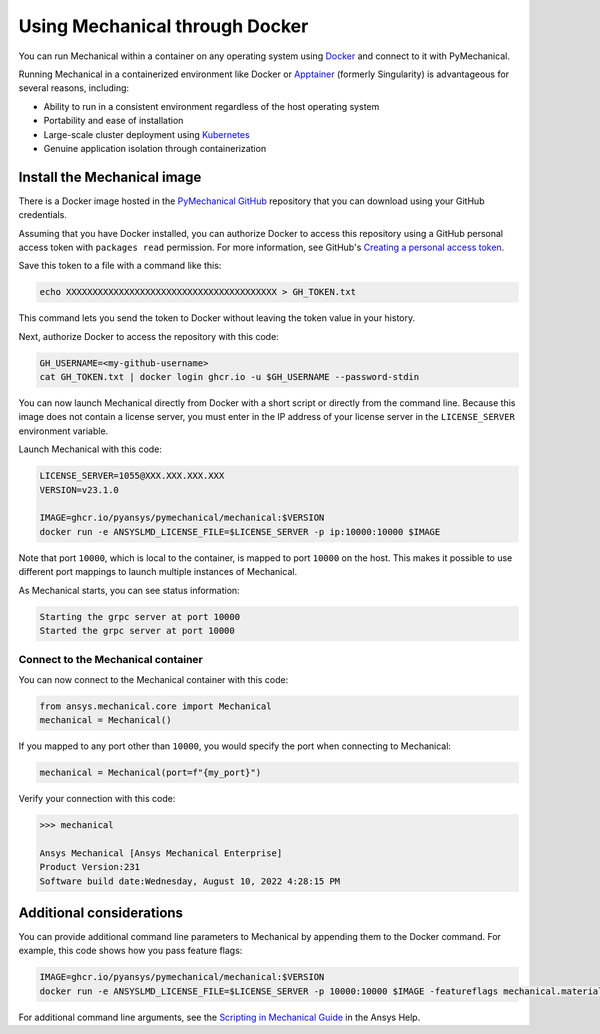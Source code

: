 .. _ref_docker:

********************************
Using Mechanical through Docker
********************************
You can run Mechanical within a container on any operating system
using `Docker <https://www.docker.com/>`_ and connect to it with
PyMechanical.

Running Mechanical in a containerized environment like Docker or `Apptainer <http://apptainer.org/>`_
(formerly Singularity) is advantageous for several reasons, including:

- Ability to run in a consistent environment regardless of the host operating system
- Portability and ease of installation
- Large-scale cluster deployment using `Kubernetes <https://kubernetes.io/>`_
- Genuine application isolation through containerization


Install the Mechanical image
-----------------------------
There is a Docker image hosted in the `PyMechanical GitHub
<https://github.com/pyansys/pymechanical/pkgs/container/pymechanical%2Fmechanical>`_ repository that you
can download using your GitHub credentials.

Assuming that you have Docker installed, you can authorize Docker to access
this repository using a GitHub personal access token with ``packages read``
permission. For more information, see GitHub's `Creating a personal access token
<https://help.github.com/en/github/authenticating-to-github/creating-a-personal-access-token>`_.

Save this token to a file with a command like this:

.. code::

   echo XXXXXXXXXXXXXXXXXXXXXXXXXXXXXXXXXXXXXXXX > GH_TOKEN.txt


This command lets you send the token to Docker without leaving the token value
in your history.

Next, authorize Docker to access the repository with this code:

.. code::

    GH_USERNAME=<my-github-username>
    cat GH_TOKEN.txt | docker login ghcr.io -u $GH_USERNAME --password-stdin


You can now launch Mechanical directly from Docker with a short script or
directly from the command line. Because this image does not contain a license
server, you must enter in the IP address of your license server in the
``LICENSE_SERVER`` environment variable.

Launch Mechanical with this code:

.. code::

    LICENSE_SERVER=1055@XXX.XXX.XXX.XXX
    VERSION=v23.1.0

    IMAGE=ghcr.io/pyansys/pymechanical/mechanical:$VERSION
    docker run -e ANSYSLMD_LICENSE_FILE=$LICENSE_SERVER -p ip:10000:10000 $IMAGE


Note that port ``10000``, which is local to the container, is mapped to
port ``10000`` on the host. This makes it possible to use different
port mappings to launch multiple instances of Mechanical.

As Mechanical starts, you can see status information:

.. code::

    Starting the grpc server at port 10000
    Started the grpc server at port 10000


Connect to the Mechanical container
~~~~~~~~~~~~~~~~~~~~~~~~~~~~~~~~~~~
You can now connect to the Mechanical container with this code:

.. code:: python

    from ansys.mechanical.core import Mechanical
    mechanical = Mechanical()

If you mapped to any port other than ``10000``, you would specify the port when
connecting to Mechanical:

.. code:: python

    mechanical = Mechanical(port=f"{my_port}")

Verify your connection with this code:

.. code:: pycon

    >>> mechanical

    Ansys Mechanical [Ansys Mechanical Enterprise]
    Product Version:231
    Software build date:Wednesday, August 10, 2022 4:28:15 PM

Additional considerations
-------------------------
You can provide additional command line parameters to Mechanical by appending them
to the Docker command. For example, this code shows how you pass feature flags:

.. code::

    IMAGE=ghcr.io/pyansys/pymechanical/mechanical:$VERSION
    docker run -e ANSYSLMD_LICENSE_FILE=$LICENSE_SERVER -p 10000:10000 $IMAGE -featureflags mechanical.material.import;

For additional command line arguments, see the `Scripting in Mechanical Guide
<https://ansyshelp.ansys.com/Views/Secured/corp/v231/en/act_script/act_script.html>`_ in the
Ansys Help.
